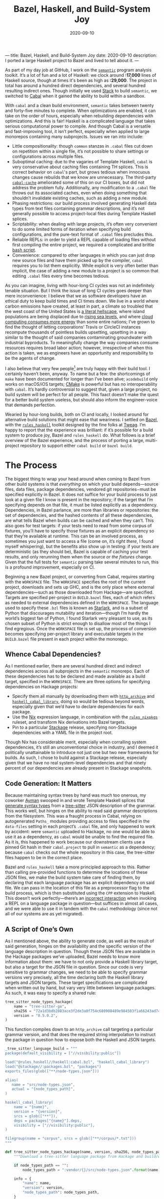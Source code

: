---
title: Bazel, Haskell, and Build-System Joy
date: 2020-09-10
description: I ported a large Haskell project to Bazel and lived to tell about it.
---

#+TITLE: Bazel, Haskell, and Build-System Joy
#+DATE: 2020-09-10
#+PROPERTY: header-args :exports code

As part of my day job at GitHub, I work on the [[https://github.com/github/semantic][~semantic~]] program analysis toolkit. It’s a lot of fun and a lot of Haskell: we clock around *:17,000* lines of Haskell source, though at times it's been as high as *:29,000*. The project in total has around a hundred direct dependencies, and several hundred resulting indirect ones. Though initially we used [[https://docs.haskellstack.org/en/stable/README/][Stack]] to build ~semantic~, we switched to [[https://cabal.readthedocs.io/en/3.4/][Cabal]] when it gained the ability to build within a sandbox.

With ~cabal~ and a clean build environment, ~semantic~ takes between twenty and forty-five minutes to complete. When optimizations are enabled, it can take on the order of hours, especially when rebuilding dependencies with optimizations. And this is fair! Haskell is a complicated language that takes serious computational power to compile. And though Cabal is a versatile and fast-improving tool, it isn’t perfect, especially when applied to large monorepos containing many subprojects. Issues we ran into include:

- Little compositionality: though ~common~ stanzas in ~.cabal~ files cut down on repetition within a single file, it’s not possible to share settings or configurations across multiple files.
- Suboptimal caching: due to the vagaries of Template Haskell, ~cabal~ is very conservative about caching files containing TH splices. This is correct behavior on ~cabal~'s part, but grows tedious when innocuous changes cause rebuilds that we know are unnecessary. The third-party [[https://github.com/haskell-works/cabal-cache][~cabal-cache~]] ameliorated some of this on our CI boxes, but did not address the problem fully. Additionally, any modification to a ~.cabal~ file throws out its associated caches, even when doing something that shouldn’t invalidate existing caches, such as adding a new module.
- Phasing restrictions: our build process involved generating Haskell data types from text files containing grammar descriptions, and it’s not generally possible to access project-local files during Template Haskell splices.
- Scriptability: when dealing with large projects, it’s often very convenient to do some limited forms of iteration when specifying build configurations, and the pure-text format of ~.cabal~ files precludes this.
- Reliable REPLs: in order to yield a REPL capable of loading files without first compiling the entire project, we required a complicated and brittle [[https://github.com/github/semantic/blob/master/script/ghci-flags][bash script]].
- Convenience: compared to other languages in which you can just drop new source files and have them picked up by the compiler, ~cabal~ requires you to list them explicitly. While explicit is very often better than implicit, the case of adding a new module to a project is so common that editing ~.cabal~ files every time becomes tedious.

As you can imagine, living with hour-long CI cycles was not an indefinitely tenable situation. But I think the issue of long CI cycles goes deeper than mere inconvenience: I believe that we as software developers have an ethical duty to keep build times and CI times down. We live in a world where carbon emissions have created, at least in part, a climate so troubled that the west coast of the United States is [[https://www.nytimes.com/2020/09/09/us/fires-oregon-california-live-updates.html][a literal hellscape]], where island populations are being displaced due to [[https://www.theguardian.com/environment/georgemonbiot/2009/may/07/monbiot-climate-change-evacuation][rising sea levels]], and where [[https://ourworld.unu.edu/en/a-growing-digital-waste-cloud][cloud computing consumes more energy]] than some entire nations; I’ve grown to find the thought of letting corporations’ Travis or CircleCI instances recompute thousands of pointless builds upsetting, upsetting in a way similar to the thought of said companies contaminating groundwater with industrial byproducts. To meaningfully change the way companies consume resources requires broad labor action; however, irrespective of when this action is taken, we as engineers have an opportunity and responsibility to be the agents of change.

I also believe that very few people[fn:1] are truly happy with their build tool. I certainly haven’t been, anyway. To name but a few: the shortcomings of ~make~ have been documented for longer than I’ve been alive; ~xcodebuild~ only works on macOS/iOS targets; [[https://cmake.org][CMake]] is powerful but has no interoperability with ~cabal~. It’s hardly controversial to suggest that, given a large project, no build system will be perfect for all people. This faact doesn’t make the quest for a better build system useless, but should also inform the engineer-voice that demands perfection.

Wearied by hour-long builds, both on CI and locally, I looked around for alternative build solutions that might ease that weariness. I settled on [[https://bazel.build][Bazel]], with the [[https://haskell.build][~rules_haskell~]] toolkit designed by the fine folks at [[https://www.tweag.io][Tweag]]. I’m happy to report that the experience was brilliant: if it’s possible for a build system to produce joy, Bazel and ~rules_haskell~ do. What follows is a brief overview of the Bazel experience, and the process of porting a large, multi-project repository to support either ~cabal build~ or ~bazel build~.

[fn:1] Excluding Rust programmers, who get to use the truly excellent ~cargo~, and who seem to be very happy with it.

* The Process

The biggest thing to wrap your head around when coming to Bazel from other build systems is that /everything/ on which your build depends—source files, data files, package dependencies, vendored git repositories−must be specified explicitly in Bazel. It does not suffice for your build process to just look at a given file I know is present in the repository; if the target that I’m specifying depends on that file, it must be listed explicitly as a dependency. Dependencies, in Bazel parlance, are more than libraries or repositories: the set of dependencies, and the hashed contents of all these dependencies, are what tells Bazel when builds can be cached and when they can’t. This also goes for test targets: if your tests need to read from some corpus of fixtures, you’ll have to specify those fixtures as an explicit dependency so that they’re available at runtime. This can be an involved process, as sometimes you just want to access a file (come on, it’s /right there/, I found myself whispering), but the benefits also show up in testing: if your tests are deterministic (as they should be), Bazel is capable of caching your test results, and only rerunning them when the source /or the fixtures/ change. Given that the full tests for ~semantic~ parsing take several minutes to run, this is a profound improvement, especially on CI.

Beginning a new Bazel project, or converting from Cabal, requires starting with the ~WORKSPACE~ file. The ~WORKSPACE~ specifies the root of the current project, downloads and sets up GHC, and is the only place where external dependencies—such as those downloaded from Hackage—are specified. Targets are specified per-project in ~BUILD.bazel~ files, each of which refers as needed to external dependencies defined in the ~WORKSPACE~. The language used to specify these ~.bzl~ files is known as [[https://docs.bazel.build/versions/master/skylark/language.html][Starlark]], and is a subset of Python that discourages mutability and iteration—though I’m hardly the world’s biggest fan of Python, I found Starlark very pleasant to use, as its chosen subset of Python is strict enough to disallow most of the things I find egregious. Once the ~WORKSPACE~ file is set up, the process of conversion becomes specifying per-project library and executable targets in the ~BUILD.bazel~ file present in each project within the monorepo.

** Whence Cabal Dependencies?

As I mentioned earlier, there are several hundred direct and indirect dependencies across all subprojects in the ~semantic~ monorepo. Each of these dependencies has to be declared and made available as a build target, specified in the ~WORKSPACE~. There are three options for specifying dependencies on Hackage projects:
- Specify them all manually by downloading them with [[https://docs.bazel.build/versions/master/repo/http.html][~http_archive~]] and [[https://api.haskell.build/haskell/cabal.html#haskell_cabal_library][~haskell_cabal_library~]], doing so would be tedious beyond words, especially given that we’d have to declare dependencies for each package.
- Use the [[https://nixos.org][Nix]] expression language, in combination with the [[https://github.com/tweag/rules_nixpkgs][~rules_nixpkgs~]] ruleset, and transform Nix derivations into Bazel targets.
- Pin to a particular [[https://www.stackage.org][Stackage]] release, specifying non-Stackage dependencies with a YAML file in the project root.

Though Nix has considerable merit, especially when corralling system dependencies, it’s still an unconventional choice in industry, and I deemed it politically unattainable to introduce not just one but two new frameworks for builds. As such, I chose to build against a Stackage release, especially given that we have no real system-level dependencies and that ninety percent of our dependencies are already present in Stackage snapshots.

** Code Generation: It Matters

Because maintaining syntax trees by hand was much too onerous, my coworker [[https://twitter.com/aymannadeem][Ayman]] swooped in and wrote Template Haskell splices that [[https://github.blog/2020-08-04-codegen-semantics-improved-language-support-system/][generate syntax types]] from a [[https://tree-sitter.github.io/tree-sitter/][tree-sitter]] JSON description of the grammar. This works well, but hinges on the ability to read said grammar descriptions from the filesystem. This was a fraught process in Cabal, relying on autogenerated ~Paths_~ modules providing access to files specified in the ~data-files~ setting in each project’s ~.cabal~ file, and only happened to work by accident: were ~semantic~ uploaded to Hackage, no one would be able to use it as a dependency, as ~cabal~ would be unable to find the required file. As it is, this happened to work because our downstream clients use a pinned Git hash in their ~cabal.project~ to pull in ~semantic~ as a dependency; because ~cabal~ checks out the whole repository in this case, the tree-sitter files happen to be in the correct place.

Bazel and ~rules_haskell~ take a more principled approach to this. Rather than calling pre-provided functions to determine the locations of these JSON files, we make the build system take care of finding them, by declaring that each language package has an explicit dependency on said file. We can pass in the location of this file as a preprocessor flag to the build process, which is then substituted using the ~CPP~ extension to Haskell. This doesn’t work perfectly---there’s an [[https://github.com/tweag/rules_haskell/issues/1337][incorrect interaction]] when invoking a REPL on a language package in question---but suffices in almost all cases, and we were able to use it in tandem with the ~cabal~ methodology (since not all of our systems are as yet migrated).

** A Script of One’s Own

As I mentioned above, the ability to generate code, as well as the result of said generation, hinges on the availability and the specific version of the language description in question. Though these JSON files are available in the Hackage packages we’ve uploaded, Bazel needs to know more information about them: we have to not only provide a Haskell library target, but also a target for the JSON file in question. Since our code is very sensitive to grammar changes, we need to be able to specify grammar versions very precisely, all the time declaring both the Haskell library targets and JSON targets. These target specifications are complicated when written out by hand, but vary very little between language packages. As such, it was easy to specify a shared rule:

#+begin_src python
tree_sitter_node_types_hackage(
    name = "tree-sitter-go",
    sha256 = "72a1d3bdb2883ace3f2de3a0f754c680908489e984503f1a66243ad74dc2887e",
    version = "0.5.0.2",
)
#+end_src

This function compiles down to an ~http_archive~ call targeting a particular grammar version, and that does the required string interpolation to instruct the package in question how to expose both the Haskell and JSON targets.

#+begin_src python
_tree_sitter_language_build = """
package(default_visibility = ["//visibility:public"])

load("@rules_haskell//haskell:cabal.bzl", "haskell_cabal_library")
load("@stackage//:packages.bzl", "packages")
exports_files(glob(["**/node-types.json"]))

alias(
   name = "src/node-types.json",
   actual = "{node_types_path}",
)

haskell_cabal_library(
    name = "{name}",
    version = "{version}",
    srcs = glob(["**"]),
    deps = packages["{name}"].deps,
    visibility = ["//visibility:public"],
)

filegroup(name = "corpus", srcs = glob(["**/corpus/*.txt"]))
"""

def tree_sitter_node_types_hackage(name, version, sha256, node_types_path = ""):
    """Download a tree-sitter language package from Hackage and build/expose its library and corpus."""

    if node_types_path == "":
        node_types_path = ":vendor/{}/src/node-types.json".format(name)

    info = {
        "name": name,
        "version": version,
        "node_types_path": node_types_path,
    }
    http_archive(
        name = name,
        build_file_content = _tree_sitter_language_build.format(**info),
        urls = ["https://hackage.haskell.org/package/{name}-{version}/{name}-{version}.tar.gz".format(**info)],
        strip_prefix = "{name}-{version}".format(**info),
        sha256 = sha256,
    )
#+end_src

* My Conclusions

The process of enabling Bazel on ~semantic~ took about two person-weeks of work. At least half, if not more, of that time was spent refining and tweaking the setup: the core attributes (the ~WORKSPACE~ and all relevant ~BUILD~) files came together within a day’s work. I’m tremendously pleased with how well Bazel and ~rules_haskell~ worked out for ~semantic~. Here is an inexhaustive list of the things that have brought me joy:

- Content-based caching is superlative. It’s so refreshing to be able to mess around on feature branches and then, when popping back to the main branch, avoid having to rebuild a project I’ve already encountered in the past.
- ~ghcide~ tooling worked straight out of the box. I had a hard time believing it worked straight-out-of-the-box, but it does: IDE support across the project is now significantly more reliable.
- Being able to share functions and constants across different ~BUILD.bazel~ files is revelatory. No longer do I have to remember the correct set of GHC options for executables/libraries/tests: I define them in a common build file, import them explicitly, and pass them as ~ghc_options~ flags to ~rules_haskell~ functions.
- Bazel tooling is excellent, particularly its editor integration, the [[https://github.com/bazelbuild/buildtools][~buildifier~]] formatter, and the [[https://github.com/bazelbuild/buildtools/blob/master/buildozer/README.md][~buildozer~]] tool for batch file changes. ~buildifier~ in particular is very opinionated, happily keeping your imports list alphabetized and deduped. As someone who’s spent more time than I’d like hand-formatting ~.cabal~ files, this was and is truly pleasant.
- The documentation, both [[https://rules-haskell.readthedocs.io/en/latest/][for ~rules_haskell~]] and for [[https://docs.bazel.build/versions/3.5.0/bazel-overview.html][Bazel itself]], is consistently excellent. Indeed, DuckDuckGo contains a [[https://duckduckgo.com/bang][bang]] that allows searching Bazel docs directly from your browser’s address bar.
- As developers, we no longer need to track GHC versioning ourselves: it’s specified in the ~WORKSPACE~ and exists independently from whatever ~ghc~ or ~cabal~ you might have installed.
- Lastly, but most importantly: the ~rules_haskell~ team are kind and generous with their time. They’ve been tremendously responsive to our needs, and are quick to fix bugs we’ve encountered. In a world where many open-source maintainers are burnt out[fn:2], it’s a pleasure to interact with people with approaches grounded in patience and empathy.

If you’re curious about how ~rules_haskell~ looks in practice, you can check the [[https://github.com/github/semantic/blob/master/semantic/BUILD.bazel][build files in ~semantic~]], or repositories like Digital Asset’s [[https://github.com/digital-asset/daml][~daml~]] and TreeTide’s [[https://github.com/TreeTide/underhood][~underhood~]]. Consulting existing projects was, in my experience, the best way to get a sense for preferred idioms and approaches.

Though I don’t use Bazel and ~rules_haskell~ everywhere---for simple one-off projects with one or two targets and few dependencies, I still use ~cabal~---I’m fully on board, and truly enamored, with the power and composability it provides. Though it’s not perfect (there are [[https://github.com/tweag/rules_haskell/issues/1413][some issues]] on our CI machines holding us back, and fixing per-language REPLs depends on the as-yet-unimplemented [[https://github.com/tweag/rules_haskell/issues/1382][~th_deps~ feature]]), (/EDIT: the Bazel team fixed the first bug, and we obviated the second: thanks so much to them for tackling the former!/) I don’t know of any other build system that balances a sensible execution model with the extensibility and customizability that large projects’ builds always end up needing. Simply put, it’s joy-inducing, and if you work on a large Haskell codebase you owe it to yourself to try the Bazel life.

/Thanks to Joe Kachmar and Phillip Bowden for reviewing drafts of this post./

[fn:2] (understandably so, given the thankless and ill-funded task that is maintaining any open source project of note)
